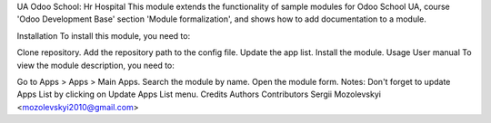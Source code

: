 UA Odoo School: Hr Hospital
This module extends the functionality of sample modules for Odoo School UA,
course 'Odoo Development Base' section 'Module formalization',
and shows how to add documentation to a module.

Installation
To install this module, you need to:

Clone repository.
Add the repository path to the config file.
Update the app list.
Install the module.
Usage
User manual
To view the module description, you need to:

Go to Apps > Apps > Main Apps.
Search the module by name.
Open the module form.
Notes:
Don't forget to update Apps List by clicking on Update Apps List menu.
Credits
Authors
Contributors
Sergii Mozolevskyi <mozolevskyi2010@gmail.com>
